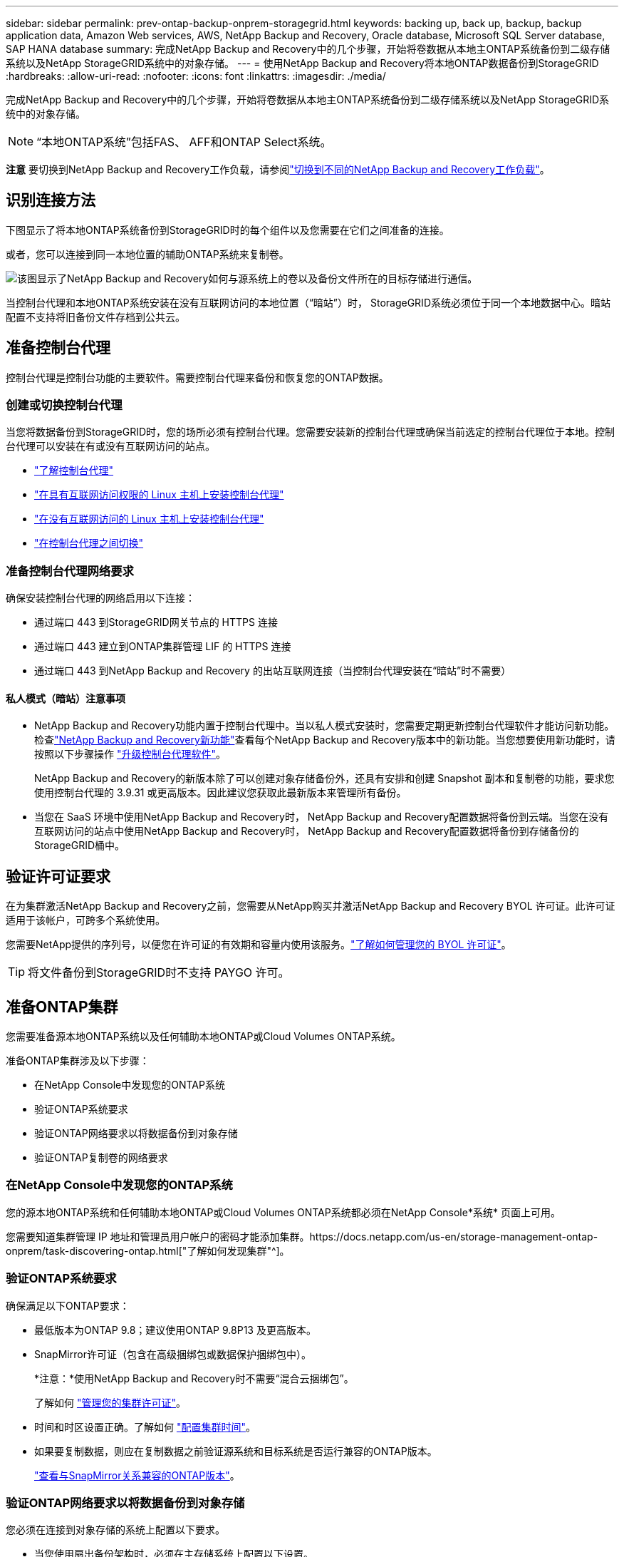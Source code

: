 ---
sidebar: sidebar 
permalink: prev-ontap-backup-onprem-storagegrid.html 
keywords: backing up, back up, backup, backup application data, Amazon Web services, AWS, NetApp Backup and Recovery, Oracle database, Microsoft SQL Server database, SAP HANA database 
summary: 完成NetApp Backup and Recovery中的几个步骤，开始将卷数据从本地主ONTAP系统备份到二级存储系统以及NetApp StorageGRID系统中的对象存储。 
---
= 使用NetApp Backup and Recovery将本地ONTAP数据备份到StorageGRID
:hardbreaks:
:allow-uri-read: 
:nofooter: 
:icons: font
:linkattrs: 
:imagesdir: ./media/


[role="lead"]
完成NetApp Backup and Recovery中的几个步骤，开始将卷数据从本地主ONTAP系统备份到二级存储系统以及NetApp StorageGRID系统中的对象存储。


NOTE: “本地ONTAP系统”包括FAS、 AFF和ONTAP Select系统。

[]
====
*注意* 要切换到NetApp Backup and Recovery工作负载，请参阅link:br-start-switch-ui.html["切换到不同的NetApp Backup and Recovery工作负载"]。

====


== 识别连接方法

下图显示了将本地ONTAP系统备份到StorageGRID时的每个组件以及您需要在它们之间准备的连接。

或者，您可以连接到同一本地位置的辅助ONTAP系统来复制卷。

image:diagram_cloud_backup_onprem_storagegrid.png["该图显示了NetApp Backup and Recovery如何与源系统上的卷以及备份文件所在的目标存储进行通信。"]

当控制台代理和本地ONTAP系统安装在没有互联网访问的本地位置（“暗站”）时， StorageGRID系统必须位于同一个本地数据中心。暗站配置不支持将旧备份文件存档到公共云。



== 准备控制台代理

控制台代理是控制台功能的主要软件。需要控制台代理来备份和恢复您的ONTAP数据。



=== 创建或切换控制台代理

当您将数据备份到StorageGRID时，您的场所必须有控制台代理。您需要安装新的控制台代理或确保当前选定的控制台代理位于本地。控制台代理可以安装在有或没有互联网访问的站点。

* https://docs.netapp.com/us-en/console-setup-admin/concept-connectors.html["了解控制台代理"^]
* https://docs.netapp.com/us-en/console-setup-admin/task-quick-start-connector-on-prem.html["在具有互联网访问权限的 Linux 主机上安装控制台代理"^]
* https://docs.netapp.com/us-en/console-setup-admin/task-quick-start-private-mode.html["在没有互联网访问的 Linux 主机上安装控制台代理"^]
* https://docs.netapp.com/us-en/console-setup-admin/task-manage-multiple-connectors.html#switch-between-connectors["在控制台代理之间切换"^]




=== 准备控制台代理网络要求

确保安装控制台代理的网络启用以下连接：

* 通过端口 443 到StorageGRID网关节点的 HTTPS 连接
* 通过端口 443 建立到ONTAP集群管理 LIF 的 HTTPS 连接
* 通过端口 443 到NetApp Backup and Recovery 的出站互联网连接（当控制台代理安装在“暗站”时不需要）




==== 私人模式（暗站）注意事项

* NetApp Backup and Recovery功能内置于控制台代理中。当以私人模式安装时，您需要定期更新控制台代理软件才能访问新功能。检查link:whats-new.html["NetApp Backup and Recovery新功能"]查看每个NetApp Backup and Recovery版本中的新功能。当您想要使用新功能时，请按照以下步骤操作 https://docs.netapp.com/us-en/console-setup-admin/task-upgrade-connector.html["升级控制台代理软件"^]。
+
NetApp Backup and Recovery的新版本除了可以创建对象存储备份外，还具有安排和创建 Snapshot 副本和复制卷的功能，要求您使用控制台代理的 3.9.31 或更高版本。因此建议您获取此最新版本来管理所有备份。

* 当您在 SaaS 环境中使用NetApp Backup and Recovery时， NetApp Backup and Recovery配置数据将备份到云端。当您在没有互联网访问的站点中使用NetApp Backup and Recovery时， NetApp Backup and Recovery配置数据将备份到存储备份的StorageGRID桶中。




== 验证许可证要求

在为集群激活NetApp Backup and Recovery之前，您需要从NetApp购买并激活NetApp Backup and Recovery BYOL 许可证。此许可证适用于该帐户，可跨多个系统使用。

您需要NetApp提供的序列号，以便您在许可证的有效期和容量内使用该服务。link:br-start-licensing.html["了解如何管理您的 BYOL 许可证"]。


TIP: 将文件备份到StorageGRID时不支持 PAYGO 许可。



== 准备ONTAP集群

您需要准备源本地ONTAP系统以及任何辅助本地ONTAP或Cloud Volumes ONTAP系统。

准备ONTAP集群涉及以下步骤：

* 在NetApp Console中发现您的ONTAP系统
* 验证ONTAP系统要求
* 验证ONTAP网络要求以将数据备份到对象存储
* 验证ONTAP复制卷的网络要求




=== 在NetApp Console中发现您的ONTAP系统

您的源本地ONTAP系统和任何辅助本地ONTAP或Cloud Volumes ONTAP系统都必须在NetApp Console*系统* 页面上可用。

您需要知道集群管理 IP 地址和管理员用户帐户的密码才能添加集群。https://docs.netapp.com/us-en/storage-management-ontap-onprem/task-discovering-ontap.html["了解如何发现集群"^]。



=== 验证ONTAP系统要求

确保满足以下ONTAP要求：

* 最低版本为ONTAP 9.8；建议使用ONTAP 9.8P13 及更高版本。
* SnapMirror许可证（包含在高级捆绑包或数据保护捆绑包中）。
+
*注意：*使用NetApp Backup and Recovery时不需要“混合云捆绑包”。

+
了解如何 https://docs.netapp.com/us-en/ontap/system-admin/manage-licenses-concept.html["管理您的集群许可证"^]。

* 时间和时区设置正确。了解如何 https://docs.netapp.com/us-en/ontap/system-admin/manage-cluster-time-concept.html["配置集群时间"^]。
* 如果要复制数据，则应在复制数据之前验证源系统和目标系统是否运行兼容的ONTAP版本。
+
https://docs.netapp.com/us-en/ontap/data-protection/compatible-ontap-versions-snapmirror-concept.html["查看与SnapMirror关系兼容的ONTAP版本"^]。





=== 验证ONTAP网络要求以将数据备份到对象存储

您必须在连接到对象存储的系统上配置以下要求。

* 当您使用扇出备份架构时，必须在主存储系统上配置以下设置。
* 当您使用级联备份架构时，必须在_辅助_存储系统上配置以下设置。


需要满足以下ONTAP集群网络要求：

* ONTAP集群通过用户指定的端口从集群间 LIF 启动到StorageGRID网关节点的 HTTPS 连接，以执行备份和还原操作。该端口可在备份设置期间配置。
+
ONTAP从对象存储中读取和写入数据。对象存储从不启动，它只是响应。

* ONTAP需要从控制台代理到集群管理 LIF 的入站连接。控制台代理必须位于您的场所。
* 每个托管要备份的卷的ONTAP节点上都需要一个集群间 LIF。  LIF 必须与ONTAP用于连接对象存储的 _IPspace_ 相关联。 https://docs.netapp.com/us-en/ontap/networking/standard_properties_of_ipspaces.html["了解有关 IP 空间的更多信息"^] 。
+
当您设置NetApp Backup and Recovery时，系统会提示您输入要使用的 IP 空间。您应该选择与每个 LIF 关联的 IP 空间。这可能是“默认” IP 空间或您创建的自定义 IP 空间。

* 节点的集群间 LIF 能够访问对象存储（当控制台代理安装在“暗”站点中时不需要）。
* 已为卷所在的存储虚拟机配置 DNS 服务器。了解如何 https://docs.netapp.com/us-en/ontap/networking/configure_dns_services_auto.html["为 SVM 配置 DNS 服务"^]。
* 如果您使用的 IP 空间与默认 IP 空间不同，则可能需要创建静态路由才能访问对象存储。
* 如有必要，请更新防火墙规则，以允许NetApp Backup and Recovery服务通过您指定的端口（通常为端口 443）从ONTAP连接到对象存储，并通过端口 53（TCP/UDP）从存储虚拟机到 DNS 服务器的名称解析流量。




=== 验证ONTAP复制卷的网络要求

如果您计划使用NetApp Backup and Recovery在辅助ONTAP系统上创建复制卷，请确保源系统和目标系统满足以下网络要求。



==== 本地ONTAP网络要求

* 如果集群位于您的场所，您应该从公司网络连接到云提供商中的虚拟网络。这通常是 VPN 连接。
* ONTAP集群必须满足额外的子网、端口、防火墙和集群要求。
+
由于您可以复制到Cloud Volumes ONTAP或本地系统，因此请查看本地ONTAP系统的对等要求。 https://docs.netapp.com/us-en/ontap-sm-classic/peering/reference_prerequisites_for_cluster_peering.html["查看ONTAP文档中的集群对等前提条件"^] 。





==== Cloud Volumes ONTAP网络要求

* 实例的安全组必须包含所需的入站和出站规则：具体来说，ICMP 和端口 11104 和 11105 的规则。这些规则包含在预定义的安全组中。




== 准备StorageGRID作为备份目标

StorageGRID必须满足以下要求。查看 https://docs.netapp.com/us-en/storagegrid-117/["StorageGRID文档"^]了解更多信息。

有关StorageGRID的 DataLock 和勒索软件恢复要求的详细信息，请参阅link:prev-ontap-policy-object-options.html["备份到对象策略选项"]。

支持的StorageGRID版本:: 支持StorageGRID 10.3 及更高版本。
+
--
要使用 DataLock 和 Ransomware Resilience 进行备份，您的StorageGRID系统必须运行 11.6.0.3 或更高版本。

要将旧备份分层到云档案存储，您的StorageGRID系统必须运行 11.3 或更高版本。此外，您的StorageGRID系统必须在控制台*系统*页面上被发现。

对于用户档案存储，需要管理节点 IP 访问。

始终需要网关 IP 访问。

--
S3 凭证:: 您必须创建 S3 租户帐户来控制对StorageGRID存储的访问。 https://docs.netapp.com/us-en/storagegrid-117/admin/creating-tenant-account.html["有关详细信息，请参阅StorageGRID文档"^] 。
+
--
当您设置备份到StorageGRID时，备份向导会提示您输入租户帐户的 S3 访问密钥和密钥。租户帐户使NetApp Backup and Recovery能够验证和访问用于存储备份的StorageGRID桶。需要密钥，以便StorageGRID知道谁在发出请求。

这些访问密钥必须与具有以下权限的用户相关联：

[source, json]
----
"s3:ListAllMyBuckets",
"s3:ListBucket",
"s3:GetObject",
"s3:PutObject",
"s3:DeleteObject",
"s3:CreateBucket"
----
--
对象版本控制:: 您不能在对象存储桶上手动启用StorageGRID对象版本控制。




=== 准备将较旧的备份文件存档到公共云存储

将较旧的备份文件分层到档案存储中可以节省资金，因为您可以使用较便宜的存储类来存储您可能不需要的备份。 StorageGRID是一种内部部署（私有云）解决方案，不提供档案存储，但您可以将较旧的备份文件移动到公共云档案存储。以这种方式使用时，分层到云存储的数据或从云存储恢复的数据会在StorageGRID和云存储之间传输 - 控制台不参与此数据传输。

当前支持使您能够将备份存档到 AWS _S3 Glacier_/_S3 Glacier Deep Archive_ 或 _Azure Archive_ 存储。

* ONTAP要求*

* 您的集群必须使用ONTAP 9.12.1 或更高版本。


* StorageGRID要求*

* 您的StorageGRID必须使用 11.4 或更高版本。
* 您的StorageGRID必须 https://docs.netapp.com/us-en/storage-management-storagegrid/task-discover-storagegrid.html["在控制台中发现并可用"^]。


*Amazon S3 要求*

* 您需要注册一个 Amazon S3 帐户，用于存储存档备份所在的存储空间。
* 您可以选择将备份分层到 AWS S3 Glacier 或 S3 Glacier Deep Archive 存储。link:prev-reference-aws-archive-storage-tiers.html["了解有关 AWS 存档层的更多信息"]。
* StorageGRID应该对存储桶具有完全控制访问权限(`s3:*`）；但是，如果这不可能，则存储桶策略必须向StorageGRID授予以下 S3 权限：
+
** `s3:AbortMultipartUpload`
** `s3:DeleteObject`
** `s3:GetObject`
** `s3:ListBucket`
** `s3:ListBucketMultipartUploads`
** `s3:ListMultipartUploadParts`
** `s3:PutObject`
** `s3:RestoreObject`




Azure Blob 要求

* 您需要注册 Azure 订阅，以获取存档备份所在的存储空间。
* 激活向导使您能够使用现有的资源组来管理将存储备份的 Blob 容器，或者您可以创建一个新的资源组。


在为集群的备份策略定义存档设置时，您将输入云提供商凭据并选择要使用的存储类。当您激活集群备份时，NetApp Backup and Recovery会创建云存储桶。  AWS 和 Azure 档案存储所需的信息如下所示。

image:screenshot_sg_archive_to_cloud.png["将备份文件从StorageGRID到 AWS S3 或 Azure Blob 所需信息的屏幕截图。"]

您选择的归档策略设置将在StorageGRID中生成信息生命周期管理 (ILM) 策略，并将设置添加为“规则”。

* 如果存在现有的活动 ILM 策略，则会将新规则添加到 ILM 策略中以将数据移动到存档层。
* 如果存在处于“建议”状态的现有 ILM 策略，则无法创建和激活新的 ILM 策略。 https://docs.netapp.com/us-en/storagegrid-117/ilm/index.html["了解有关StorageGRID ILM 策略和规则的更多信息"^] 。




== 激活ONTAP卷上的备份

随时直接从您的本地系统激活备份。

向导将引导您完成以下主要步骤：

* <<选择要备份的卷>>
* <<定义备份策略>>
* <<检查您的选择>>


您还可以<<显示 API 命令>>在审查步骤中，您可以复制代码来自动为未来的系统激活备份。



=== 启动向导

.步骤
. 使用以下方式之一访问激活备份和恢复向导：
+
** 从控制台*系统*页面中，选择系统，然后选择右侧面板中备份和恢复旁边的*启用>备份卷*。
+
如果备份目标在控制台*系统*页面上作为系统存在，则可以将ONTAP集群拖到对象存储上。

** 在备份和恢复栏中选择*卷*。从“卷”选项卡中，选择“操作 (...)”选项，然后为单个卷（尚未启用复制或备份到对象存储）选择“激活备份”。


+
向导的介绍页面显示保护选项，包括本地快照、复制和备份。如果您在此步骤中选择了第二个选项，则会出现“定义备份策略”页面，其中选择一个卷。

. 继续以下选项：
+
** 如果您已经有控制台代理，那么一切就绪了。只需选择*下一步*。
** 如果您还没有控制台代理，则会出现“添加控制台代理”选项。参考<<准备控制台代理>>。






=== 选择要备份的卷

选择您想要保护的卷。受保护的卷是具有以下一项或多项的卷：快照策略、复制策略、备份到对象策略。

您可以选择保护FlexVol或FlexGroup卷；但是，在激活系统备份时不能选择这些卷的混合。了解如何link:prev-ontap-backup-manage.html["激活系统中附加卷的备份"]（FlexVol或FlexGroup）在为初始卷配置备份后。

[NOTE]
====
* 您一次只能在单个FlexGroup卷上激活备份。
* 您选择的卷必须具有相同的SnapLock设置。所有卷都必须启用SnapLock Enterprise或禁用SnapLock 。


====
.步骤
如果您选择的卷已经应用了快照或复制策略，那么您稍后选择的策略将覆盖这些现有策略。

. 在“选择卷”页面中，选择要保护的一个或多个卷。
+
** 或者，过滤行以仅显示具有特定卷类型、样式等的卷，以便更轻松地进行选择。
** 选择第一个卷后，您可以选择所有FlexVol卷（FlexGroup卷一次只能选择一个）。要备份所有现有的FlexVol卷，请先选中一个卷，然后选中标题行中的框。
** 要备份单个卷，请选中每个卷对应的复选框。


. 选择“下一步”。




=== 定义备份策略

定义备份策略涉及设置以下选项：

* 您是否需要一个或所有备份选项：本地快照、复制和备份到对象存储
* 架构
* 本地快照策略
* 复制目标和策略
+

NOTE: 如果您选择的卷具有与您在此步骤中选择的策略不同的快照和复制策略，则现有策略将被覆盖。

* 备份到对象存储信息（提供商、加密、网络、备份策略和导出选项）。


.步骤
. 在“定义备份策略”页面中，选择以下一项或全部。默认情况下，所有三个都被选中：
+
** *本地快照*：如果您正在执行复制或备份到对象存储，则必须创建本地快照。
** *复制*：在另一个ONTAP存储系统上创建复制卷。
** *备份*：将卷备份到对象存储。


. *架构*：如果您同时选择了复制和备份，请选择以下信息流之一：
+
** *级联*：信息从主存储流向辅助存储，然后从辅助存储流向对象存储。
** *扇出*：信息从主存储流向辅助存储，再从主存储流向对象存储。
+
有关这些架构的详细信息，请参阅link:prev-ontap-protect-journey.html["规划您的保护之旅"]。



. *本地快照*：选择现有的快照策略或创建新的快照策略。
+

TIP: 要创建自定义策略，请参阅link:br-use-policies-create.html["创建策略"]。

+
要创建策略，请选择“创建新策略”并执行以下操作：

+
** 输入策略的名称。
** 选择最多五个时间表，通常频率不同。
** 选择“*创建*”。


. *复制*：设置以下选项：
+
** *复制目标*：选择目标系统和 SVM。或者，选择将添加到复制卷名称的目标聚合或聚合以及前缀或后缀。
** *复制策略*：选择现有的复制策略或创建一个。
+

TIP: 要创建自定义策略，请参阅link:br-use-policies-create.html["创建策略"]。

+
要创建策略，请选择“创建新策略”并执行以下操作：

+
*** 输入策略的名称。
*** 选择最多五个时间表，通常频率不同。
*** 选择“*创建*”。




. *备份到对象*：如果您选择了*备份*，请设置以下选项：
+
** *提供商*：选择* StorageGRID*。
** *提供商设置*：输入提供商网关节点 FQDN 详细信息、端口、访问密钥和密钥。
+
访问密钥和密钥适用于您创建的 IAM 用户，用于授予ONTAP集群对存储桶的访问权限。

** *网络*：选择要备份的卷所在的ONTAP集群中的 IP 空间。此 IP 空间的集群间 LIF 必须具有出站互联网访问权限（当控制台代理安装在“暗站”中时不需要）。
+

TIP: 选择正确的 IP 空间可确保NetApp Backup and Recovery可以建立从ONTAP到StorageGRID对象存储的连接。

** *备份策略*：选择现有的备份到对象存储策略或创建一个。
+

TIP: 要创建自定义策略，请参阅link:br-use-policies-create.html["创建策略"]。

+
要创建策略，请选择“创建新策略”并执行以下操作：

+
*** 输入策略的名称。
*** 选择最多五个时间表，通常频率不同。
*** 对于备份到对象策略，设置 DataLock 和 Ransomware Resilience 设置。有关 DataLock 和勒索软件恢复的详细信息，请参阅link:prev-ontap-policy-object-options.html["备份到对象策略设置"]。
+
如果您的集群使用的是ONTAP 9.11.1 或更高版本，您可以选择通过配置“DataLock”和“Ransomware Resilience”来保护您的备份免遭删除和勒索软件攻击。  _DataLock_ 保护您的备份文件不被修改或删除，而 _Ransomware Resilience_ 会扫描您的备份文件以查找备份文件中勒索软件攻击的证据。

*** 选择“*创建*”。




+
如果您的集群使用的是ONTAP 9.12.1 或更高版本，并且您的StorageGRID系统使用的是 11.4 或更高版本，您可以选择在一定天数后将旧备份分层到公共云存档层。当前支持 AWS S3 Glacier/S3 Glacier Deep Archive 或 Azure Archive 存储层。<<准备将较旧的备份文件存档到公共云存储,了解如何配置您的系统以实现此功能>>。

+
** *分层备份到公共云*：选择您想要分层备份的云提供商并输入提供商详细信息。
+
选择或创建一个新的StorageGRID集群。有关创建StorageGRID集群以便控制台可以发现它的详细信息，请参阅 https://docs.netapp.com/us-en/storagegrid-117/["StorageGRID文档"^]。

** *将现有的 Snapshot 副本导出到对象存储作为备份副本*：如果此系统中有任何卷的本地快照副本与您刚刚为此系统选择的备份计划标签（例如，每日、每周等）相匹配，则会显示此附加提示。选中此框可将所有历史快照复制到对象存储作为备份文件，以确保对您的卷进行最全面的保护。


. 选择“下一步”。




=== 检查您的选择

这是审查您的选择并在必要时进行调整的机会。

.步骤
. 在“审核”页面中，审核您的选择。
. （可选）选中复选框*自动将快照策略标签与复制和备份策略标签同步*。这将创建具有与复制和备份策略中的标签匹配的标签的快照。
. 选择*激活备份*。


.结果
NetApp Backup and Recovery开始对您的卷进行初始备份。复制卷和备份文件的基线传输包括源数据的完整副本。后续传输包含 Snapshot 副本中包含的主存储数据的差异副本。

在目标集群中创建一个复制卷，该卷将与主存储卷同步。

在您输入的 S3 访问密钥和密钥指示的服务帐户中创建一个 S3 存储桶，并将备份文件存储在那里。

显示卷备份仪表板，以便您可以监控备份的状态。

您还可以使用link:br-use-monitor-tasks.html["作业监控页面"^]。



=== 显示 API 命令

您可能想要显示并选择性地复制激活备份和恢复向导中使用的 API 命令。您可能希望这样做以便在未来的系统中自动激活备份。

.步骤
. 从激活备份和恢复向导中，选择*查看 API 请求*。
. 要将命令复制到剪贴板，请选择*复制*图标。

